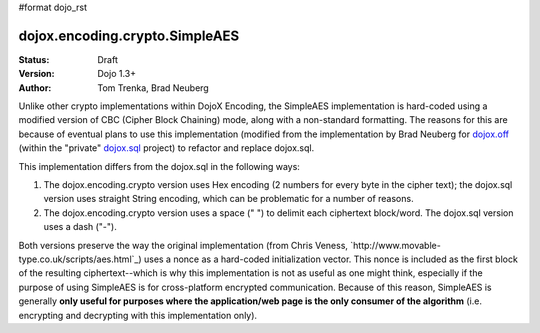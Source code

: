 #format dojo_rst

dojox.encoding.crypto.SimpleAES
===============================

:Status: Draft
:Version: Dojo 1.3+
:Author: Tom Trenka, Brad Neuberg

Unlike other crypto implementations within DojoX Encoding, the SimpleAES implementation is hard-coded using
a modified version of CBC (Cipher Block Chaining) mode, along with a non-standard formatting.  The reasons
for this are because of eventual plans to use this implementation (modified from the implementation by
Brad Neuberg for `dojox.off <dojox/off>`_ (within the "private" `dojox.sql <dojox/sql>`_ project) to refactor
and replace dojox.sql.

This implementation differs from the dojox.sql in the following ways:

1. The dojox.encoding.crypto version uses Hex encoding (2 numbers for every byte in the cipher text); the
   dojox.sql version uses straight String encoding, which can be problematic for a number of reasons.
2. The dojox.encoding.crypto version uses a space (" ") to delimit each ciphertext block/word.  The dojox.sql
   version uses a dash ("-").

Both versions preserve the way the original implementation (from Chris Veness, `http://www.movable-type.co.uk/scripts/aes.html`_)
uses a nonce as a hard-coded initialization vector. This nonce is included as the first block of the resulting
ciphertext--which is why this implementation is not as useful as one might think, especially if the purpose of
using SimpleAES is for cross-platform encrypted communication.  Because of this reason, SimpleAES is generally
**only useful for purposes where the application/web page is the only consumer of the algorithm** (i.e. encrypting
and decrypting with this implementation only).
